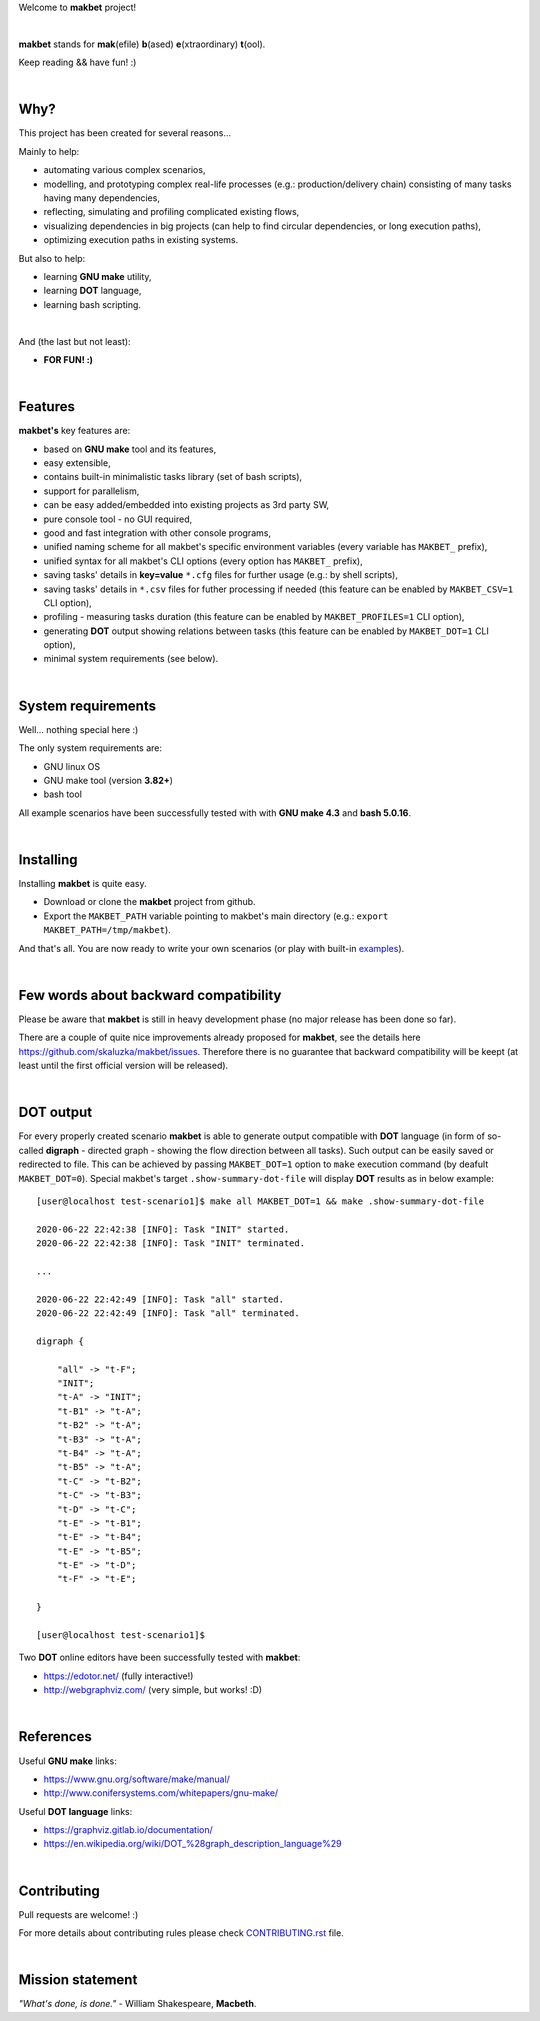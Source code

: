 Welcome to **makbet** project!

|

**makbet** stands for **mak**\ (efile) **b**\ (ased) **e**\ (xtraordinary)
**t**\ (ool).

Keep reading && have fun! :)

|

Why?
====

This project has been created for several reasons...

Mainly to help:

- automating various complex scenarios,
- modelling, and prototyping complex real-life processes
  (e.g.: production/delivery chain) consisting of many tasks having many
  dependencies,
- reflecting, simulating and profiling complicated existing flows,
- visualizing dependencies in big projects (can help to find circular
  dependencies, or long execution paths),
- optimizing execution paths in existing systems.

But also to help:

- learning **GNU make** utility,
- learning **DOT** language,
- learning bash scripting.

|

And (the last but not least):

- **FOR FUN! :)**

|

Features
========

**makbet's** key features are:

- based on **GNU make** tool and its features,
- easy extensible,
- contains built-in minimalistic tasks library (set of bash scripts),
- support for parallelism,
- can be easy added/embedded into existing projects as 3rd party SW,
- pure console tool - no GUI required,
- good and fast integration with other console programs,
- unified naming scheme for all makbet's specific environment variables
  (every variable has ``MAKBET_`` prefix),
- unified syntax for all makbet's CLI options (every option has
  ``MAKBET_`` prefix),
- saving tasks' details in **key=value** ``*.cfg`` files for further
  usage (e.g.: by shell scripts),
- saving tasks' details in ``*.csv`` files for futher processing if needed
  (this feature can be enabled by ``MAKBET_CSV=1`` CLI option),
- profiling - measuring tasks duration (this feature can be enabled by
  ``MAKBET_PROFILES=1`` CLI option),
- generating **DOT** output showing relations between tasks (this feature can
  be enabled by ``MAKBET_DOT=1`` CLI option),
- minimal system requirements (see below).

|

System requirements
===================

Well... nothing special here :)

The only system requirements are:

- GNU linux OS
- GNU make tool (version **3.82+**)
- bash tool

All example scenarios have been successfully tested with with **GNU make 4.3**
and **bash 5.0.16**.

|

Installing
==========

Installing **makbet** is quite easy.

- Download or clone the **makbet** project from github.
- Export the ``MAKBET_PATH`` variable pointing to makbet's main directory
  (e.g.: ``export MAKBET_PATH=/tmp/makbet``).

And that's all. You are now ready to write your own scenarios (or play with
built-in `examples <https://github.com/skaluzka/makbet/tree/master/examples>`_).

|

Few words about backward compatibility
======================================


Please be aware that **makbet** is still in heavy development phase (no
major release has been done so far).

There are a couple of quite nice improvements already proposed for **makbet**,
see the details here https://github.com/skaluzka/makbet/issues.  Therefore
there is no guarantee that backward compatibility will be keept (at least until
the first official version will be released).

|

DOT output
==========

For every properly created scenario **makbet** is able to generate output
compatible with **DOT** language (in form of so-called **digraph** - directed
graph - showing the flow direction between all tasks).  Such output can be
easily saved or redirected to file.  This can be achieved by passing
``MAKBET_DOT=1`` option to ``make`` execution command (by deafult
``MAKBET_DOT=0``).  Special makbet's target ``.show-summary-dot-file`` will
display **DOT** results as in below example:

::

    [user@localhost test-scenario1]$ make all MAKBET_DOT=1 && make .show-summary-dot-file

    2020-06-22 22:42:38 [INFO]: Task "INIT" started.
    2020-06-22 22:42:38 [INFO]: Task "INIT" terminated.

    ...

    2020-06-22 22:42:49 [INFO]: Task "all" started.
    2020-06-22 22:42:49 [INFO]: Task "all" terminated.

    digraph {

    	"all" -> "t-F";
    	"INIT";
    	"t-A" -> "INIT";
    	"t-B1" -> "t-A";
    	"t-B2" -> "t-A";
    	"t-B3" -> "t-A";
    	"t-B4" -> "t-A";
    	"t-B5" -> "t-A";
    	"t-C" -> "t-B2";
    	"t-C" -> "t-B3";
    	"t-D" -> "t-C";
    	"t-E" -> "t-B1";
    	"t-E" -> "t-B4";
    	"t-E" -> "t-B5";
    	"t-E" -> "t-D";
    	"t-F" -> "t-E";

    }

    [user@localhost test-scenario1]$


Two **DOT** online editors have been successfully tested with **makbet**:

- https://edotor.net/ (fully interactive!)
- http://webgraphviz.com/ (very simple, but works! :D)

|

References
==========

Useful **GNU make** links:

- https://www.gnu.org/software/make/manual/
- http://www.conifersystems.com/whitepapers/gnu-make/

Useful **DOT language** links:

- https://graphviz.gitlab.io/documentation/
- https://en.wikipedia.org/wiki/DOT_%28graph_description_language%29

|

Contributing
============

Pull requests are welcome! :)

For more details about contributing rules please check
`CONTRIBUTING.rst <https://github.com/skaluzka/makbet/blob/master/CONTRIBUTING.rst>`_
file.

|

Mission statement
=================

*"What's done, is done."* - William Shakespeare, **Macbeth**.
